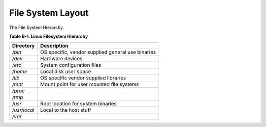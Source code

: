 File System Layout
==================

The File System Hierarchy.

**Table B-1. Linux Filesystem Hierarchy**

================  =================================================
Directory         Description
================  =================================================
*/bin*              OS specific, vendor supplied general use binaries
*/dev*              Hardware devices
*/etc*              System configuration files
*/home*             Local disk user space
*/lib*              OS specific vendor supplied libraries
*/mnt*              Mount point for user mounted file systems
*/proc*
*/tmp*
*/usr*              Root location for system binaries
*/usr/local*        Local to the host stuff
*/var*
================  =================================================

